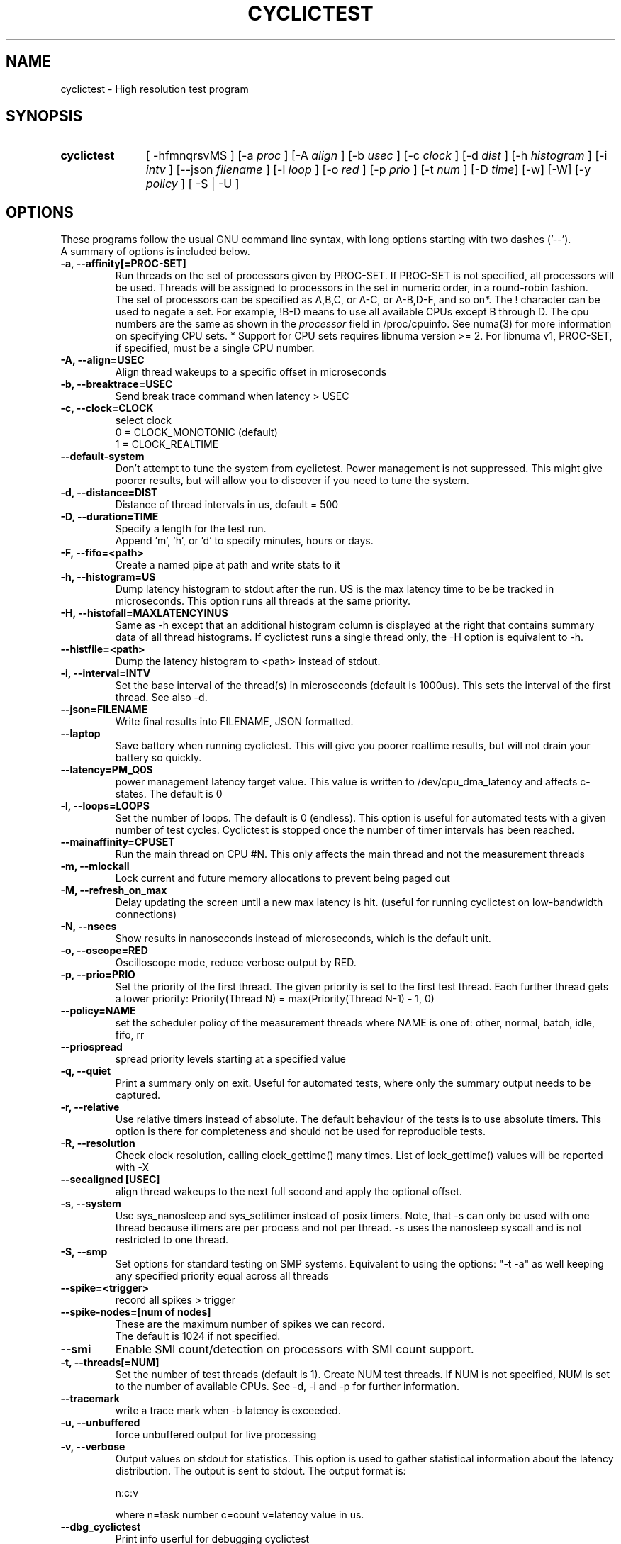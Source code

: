 .\"                                      Hey, EMACS: -*- nroff -*-
.TH CYCLICTEST 8 "April 22, 2016"
.\" Please adjust this date whenever revising the manpage.
.\"
.\" Some roff macros, for reference:
.\" .nh        disable hyphenation
.\" .hy        enable hyphenation
.\" .ad l      left justify
.\" .ad b      justify to both left and right margins
.\" .nf        disable filling
.\" .fi        enable filling
.\" .br        insert line break
.\" .sp <n>    insert n+1 empty lines
.\" for manpage-specific macros, see man(7)
.SH NAME
cyclictest \- High resolution test program
.SH SYNOPSIS
.SY cyclictest
.RI "[ \-hfmnqrsvMS ] [\-a " proc " ] [\-A " align " ] [\-b " usec " ] [\-c " clock " ] [\-d " dist " ] \
[\-h " histogram " ] [\-i " intv " ] [\-\-json " filename " ] [\-l " loop " ] [\-o " red " ] \
[\-p " prio " ] [\-t " num " ] [\-D " time "] [\-w] [\-W] [\-y " policy " ] [ \-S | \-U ]"

.\" .SH DESCRIPTION
.\" This manual page documents briefly the
.\" .B cyclictest commands.
.\" .PP
.\" \fI<whatever>\fP escape sequences to invode bold face and italics, respectively.
.\" \fBcyclictest\fP is a program that...
.SH OPTIONS
These programs follow the usual GNU command line syntax, with long
options starting with two dashes ('\-\-').
.br
A summary of options is included below.
.\" For a complete description, see the Info files.
.TP
.B \-a, \-\-affinity[=PROC-SET]
Run threads on the set of processors given by PROC-SET.  If PROC-SET is not
specified, all processors will be used.  Threads will be assigned to processors
in the set in numeric order, in a round\-robin fashion.
.br
The set of processors can be specified as A,B,C, or A-C, or A-B,D-F, and so on*.
The ! character can be used to negate a set.  For example, !B-D means to use all
available CPUs except B through D.  The cpu numbers are the same as shown in the 
.I processor
field in /proc/cpuinfo.  See numa(3) for more information on specifying CPU sets.
* Support for CPU sets requires libnuma version >= 2.  For libnuma v1, PROC-SET,
if specified, must be a single CPU number.
.TP
.B \-A, \-\-align=USEC
Align thread wakeups to a specific offset in microseconds
.TP
.B \-b, \-\-breaktrace=USEC
Send break trace command when latency > USEC
.TP
.B \-c, \-\-clock=CLOCK
select clock
.br
0 = CLOCK_MONOTONIC (default)
.br
1 = CLOCK_REALTIME
.TP
.B \-\-default\-system
Don't attempt to tune the system from cyclictest. Power management is not suppressed. This might give poorer results, but will allow you to discover if you need to tune the system.
.TP
.B \-d, \-\-distance=DIST
Distance of thread intervals in us, default = 500
.TP
.B \-D, \-\-duration=TIME
Specify a length for the test run.
.br
Append 'm', 'h', or 'd' to specify minutes, hours or days.
.TP
.B \-F, \-\-fifo=<path>
Create a named pipe at path and write stats to it
.TP
.B \-h, \-\-histogram=US
Dump latency histogram to stdout after the run. US is the max latency time to be be tracked in microseconds. This option runs all threads at the same priority.
.TP
.B \-H, \-\-histofall=MAXLATENCYINUS
Same as -h except that an additional histogram column is displayed at the right that contains summary data of all thread histograms. If cyclictest runs a single thread only, the -H option is equivalent to -h.
.TP
.B \-\-histfile=<path>
Dump the latency histogram to <path> instead of stdout.
.TP
.B \-i, \-\-interval=INTV
Set the base interval of the thread(s) in microseconds (default is 1000us). This sets the interval of the first thread. See also \-d.
.TP
.B \-\-json=FILENAME
Write final results into FILENAME, JSON formatted.
.TP
.B \-\-laptop
Save battery when running cyclictest. This will give you poorer realtime results, but will not drain your battery so quickly.
.TP
.B \-\-latency=PM_Q0S
power management latency target value. This value is written to /dev/cpu_dma_latency and affects c-states. The default is 0
.TP
.B \-l, \-\-loops=LOOPS
Set the number of loops. The default is 0 (endless). This option is useful for automated tests with a given number of test cycles. Cyclictest is stopped once the number of timer intervals has been reached.
.TP
.B \-\-mainaffinity=CPUSET
Run the main thread on CPU #N. This only affects the main thread and not the measurement threads
.TP
.B \-m, \-\-mlockall
Lock current and future memory allocations to prevent being paged out
.TP
.B \\-M, \-\-refresh_on_max
Delay updating the screen until a new max latency is hit. (useful for
running cyclictest on low-bandwidth connections)
.TP
.B \-N, \-\-nsecs
Show results in nanoseconds instead of microseconds, which is the default unit.
.TP
.B \-o, \-\-oscope=RED
Oscilloscope mode, reduce verbose output by RED.
.TP
.B \-p, \-\-prio=PRIO
Set the priority of the first thread. The given priority is set to the first test thread. Each further thread gets a lower priority:
Priority(Thread N) = max(Priority(Thread N\-1) \- 1, 0)
.TP
.B \-\-policy=NAME
set the scheduler policy of the measurement threads
where NAME is one of: other, normal, batch, idle, fifo, rr
.TP
.B \-\-priospread
spread priority levels starting at a specified value
.TP
.B \-q, \-\-quiet
Print a summary only on exit. Useful for automated tests, where only the summary output needs to be captured.
.TP
.B \-r, \-\-relative
Use relative timers instead of absolute. The default behaviour of the tests is to use absolute timers. This option is there for completeness and should not be used for reproducible tests.
.TP
.B \-R, \-\-resolution
Check clock resolution, calling clock_gettime() many times. List of lock_gettime() values will be reported with -X
.TP
.B \-\-secaligned [USEC]
align thread wakeups to the next full second and apply the optional offset.
.TP
.B \-s, \-\-system
Use sys_nanosleep and sys_setitimer instead of posix timers. Note, that \-s can only be used with one thread because itimers are per process and not per thread. \-s uses the nanosleep syscall and is not restricted to one thread.
.TP
.B \\-S, \-\-smp
Set options for standard testing on SMP systems. Equivalent to using
the options: "\-t \-a" as well keeping any specified priority
equal across all threads
.TP
.B \-\-spike=<trigger>
record all spikes > trigger
.TP
.B \-\-spike-nodes=[num of nodes]
These are the maximum number of spikes we can record.
.br
The default is 1024 if not specified.
.TP
.B \\-\-smi
Enable SMI count/detection on processors with SMI count support.
.TP
.B \-t, \-\-threads[=NUM]
Set the number of test threads (default is 1). Create NUM test threads. If NUM is not specified, NUM is set to
the number of available CPUs. See \-d, \-i and \-p for further information.
.TP
.B \-\-tracemark
write a trace mark when \-b latency is exceeded.
.TP
.B \-u, \-\-unbuffered
force unbuffered output for live processing
.TP
.B \-v, \-\-verbose
Output values on stdout for statistics. This option is used to gather statistical information about the latency distribution. The output is sent to stdout. The output format is:

n:c:v

where n=task number c=count v=latency value in us.
.TP
.B \-\-dbg_cyclictest
Print info userful for debugging cyclictest
.TP
.B \-x, \-\-posix_timers
Use POSIX timers instead of clock_nanosleep.

.SH SEE ALSO
.BR numa (3),
.BR numactl (8),
.\" .br
.\" The programs are documented fully by
.\" .IR "The Rise and Fall of a Fooish Bar" ,
.\" available via the Info system.
.SH AUTHOR
cyclictest was written by Thomas Gleixner <tglx@linuxtronix.de>.
.PP
This manual page was written by Alessio Igor Bogani <abogani@texware.it>,
for the Debian project (but may be used by others).
.br
Updated by John Kacur <jkacur@redhat.com>

